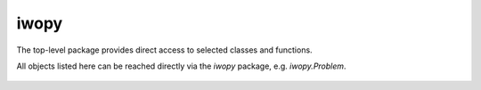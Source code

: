 iwopy
=====
The top-level package provides direct access to 
selected classes and functions.

All objects listed here can be reached directly
via the *iwopy* package, e.g. *iwopy.Problem*.

    .. python-apigen-entity-summary:: iwopy.core.Problem
    .. python-apigen-entity-summary:: iwopy.core.Objective
    .. python-apigen-entity-summary:: iwopy.core.Constraint
    .. python-apigen-entity-summary:: iwopy.core.Memory
